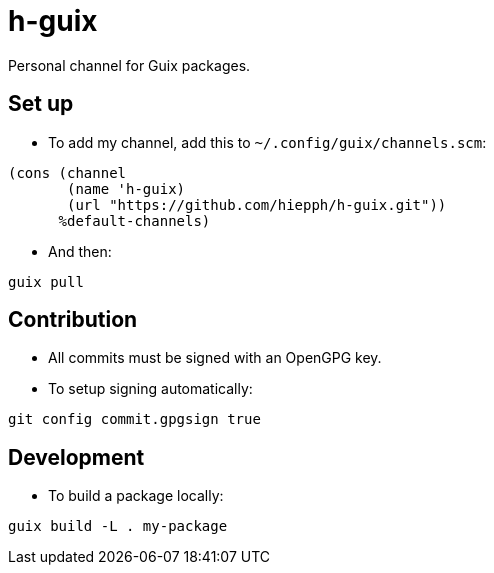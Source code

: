 = h-guix

Personal channel for Guix packages.

== Set up

- To add my channel, add this to `~/.config/guix/channels.scm`:

[source,scheme]
----
(cons (channel
       (name 'h-guix)
       (url "https://github.com/hiepph/h-guix.git"))
      %default-channels)
----

- And then:

[source,bash]
----
guix pull
----

== Contribution

- All commits must be signed with an OpenGPG key.

- To setup signing automatically:

[source,bash]
----
git config commit.gpgsign true
----


== Development

- To build a package locally:

[source,bash]
----
guix build -L . my-package
----
